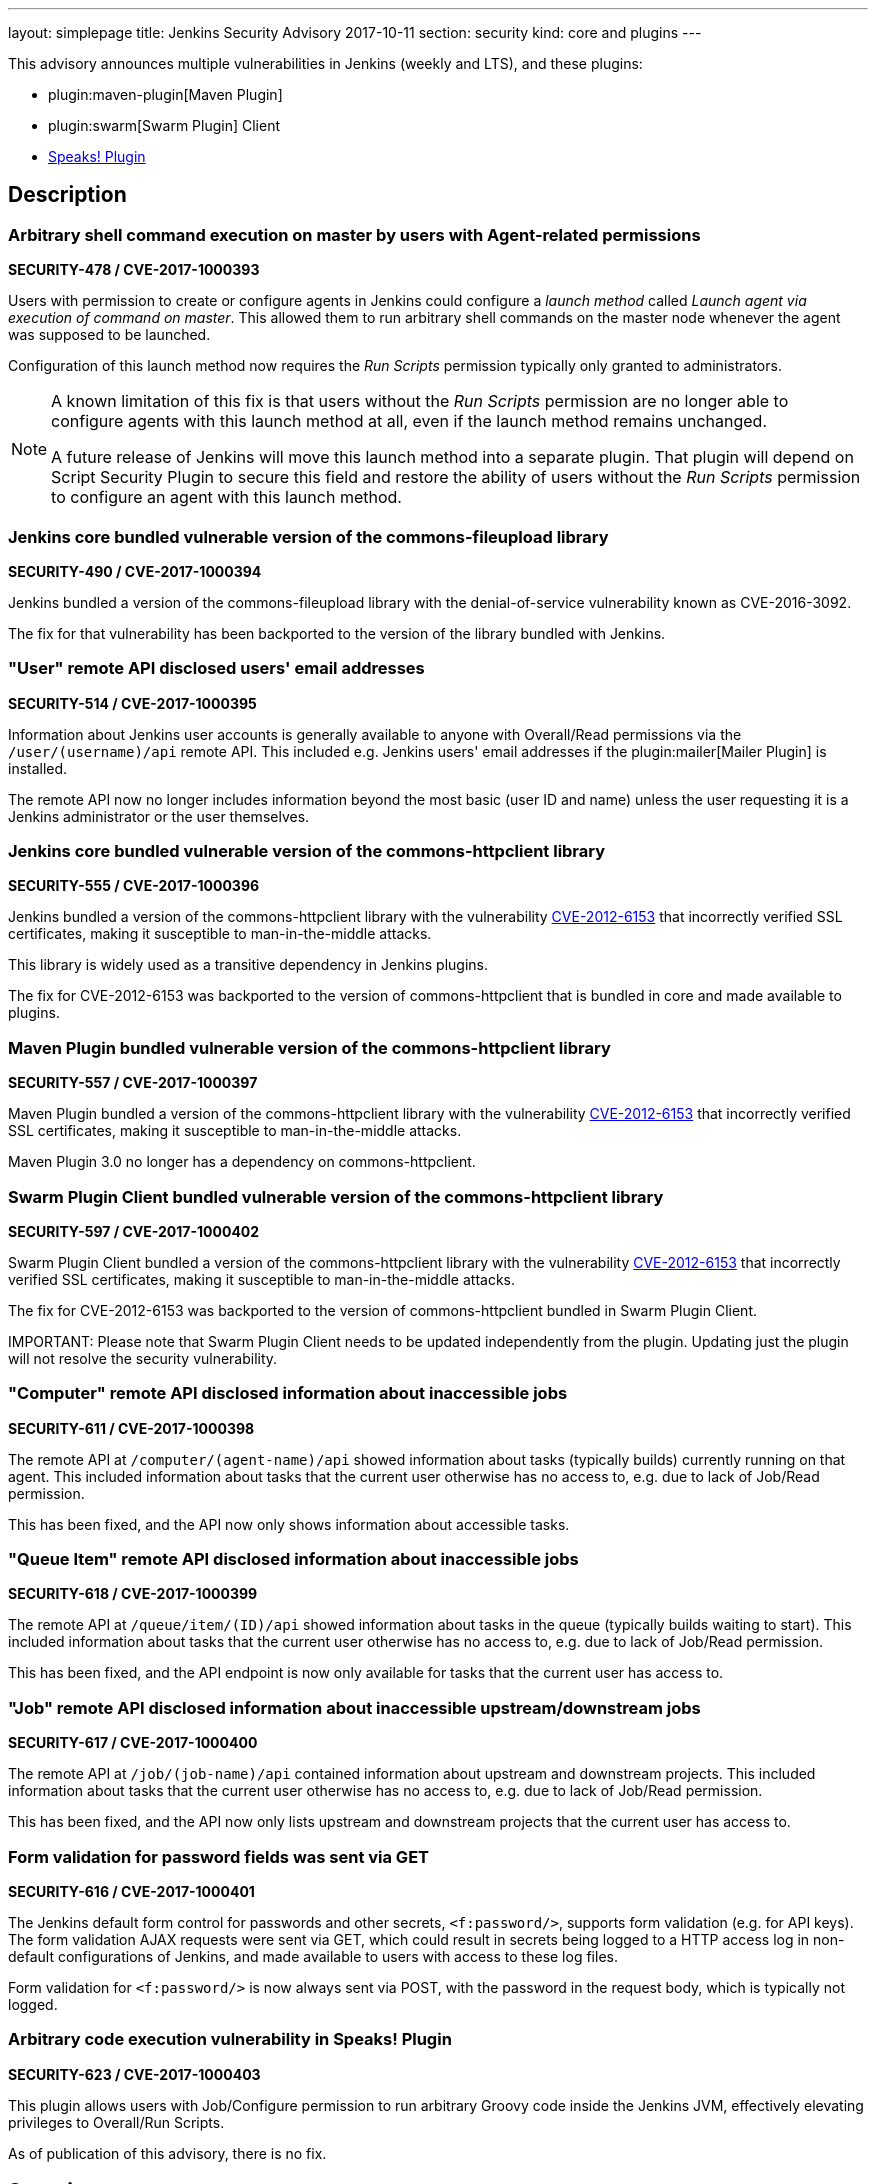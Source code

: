 ---
layout: simplepage
title: Jenkins Security Advisory 2017-10-11
section: security
kind: core and plugins
---

This advisory announces multiple vulnerabilities in Jenkins (weekly and LTS), and these plugins:

* plugin:maven-plugin[Maven Plugin]
* plugin:swarm[Swarm Plugin] Client
* link:https://wiki.jenkins.io/display/JENKINS/Hudson+Speaks!+Plugin[Speaks! Plugin]

== Description

=== Arbitrary shell command execution on master by users with Agent-related permissions
*SECURITY-478 / CVE-2017-1000393*

Users with permission to create or configure agents in Jenkins could configure a _launch method_ called _Launch agent via execution of command on master_.
This allowed them to run arbitrary shell commands on the master node whenever the agent was supposed to be launched.

Configuration of this launch method now requires the _Run Scripts_ permission typically only granted to administrators.

[NOTE]
====
A known limitation of this fix is that users without the _Run Scripts_ permission are no longer able to configure agents with this launch method at all, even if the launch method remains unchanged.

A future release of Jenkins will move this launch method into a separate plugin.
That plugin will depend on Script Security Plugin to secure this field and restore the ability of users without the _Run Scripts_ permission to configure an agent with this launch method.
====

=== Jenkins core bundled vulnerable version of the commons-fileupload library
*SECURITY-490 / CVE-2017-1000394*

Jenkins bundled a version of the commons-fileupload library with the denial-of-service vulnerability known as CVE-2016-3092.

The fix for that vulnerability has been backported to the version of the library bundled with Jenkins.


=== "User" remote API disclosed users' email addresses
*SECURITY-514 / CVE-2017-1000395*

Information about Jenkins user accounts is generally available to anyone with Overall/Read permissions via the `/user/(username)/api` remote API.
This included e.g. Jenkins users' email addresses if the plugin:mailer[Mailer Plugin] is installed.

The remote API now no longer includes information beyond the most basic (user ID and name) unless the user requesting it is a Jenkins administrator or the user themselves.


=== Jenkins core bundled vulnerable version of the commons-httpclient library
*SECURITY-555 / CVE-2017-1000396*

Jenkins bundled a version of the commons-httpclient library with the vulnerability link:https://cve.mitre.org/cgi-bin/cvename.cgi?name=CVE-2012-6153[CVE-2012-6153] that incorrectly verified SSL certificates, making it susceptible to man-in-the-middle attacks.

This library is widely used as a transitive dependency in Jenkins plugins.

The fix for CVE-2012-6153 was backported to the version of commons-httpclient that is bundled in core and made available to plugins.



=== Maven Plugin bundled vulnerable version of the commons-httpclient library
*SECURITY-557 / CVE-2017-1000397*

Maven Plugin bundled a version of the commons-httpclient library with the vulnerability link:https://cve.mitre.org/cgi-bin/cvename.cgi?name=CVE-2012-6153[CVE-2012-6153] that incorrectly verified SSL certificates, making it susceptible to man-in-the-middle attacks.

Maven Plugin 3.0 no longer has a dependency on commons-httpclient.



=== Swarm Plugin Client bundled vulnerable version of the commons-httpclient library
*SECURITY-597 / CVE-2017-1000402*

Swarm Plugin Client bundled a version of the commons-httpclient library with the vulnerability link:https://cve.mitre.org/cgi-bin/cvename.cgi?name=CVE-2012-6153[CVE-2012-6153] that incorrectly verified SSL certificates, making it susceptible to man-in-the-middle attacks.

The fix for CVE-2012-6153 was backported to the version of commons-httpclient bundled in Swarm Plugin Client.

IMPORTANT:
Please note that Swarm Plugin Client needs to be updated independently from the plugin.
Updating just the plugin will not resolve the security vulnerability.


=== "Computer" remote API disclosed information about inaccessible jobs
*SECURITY-611 / CVE-2017-1000398*

The remote API at `/computer/(agent-name)/api` showed information about tasks (typically builds) currently running on that agent.
This included information about tasks that the current user otherwise has no access to, e.g. due to lack of Job/Read permission.

This has been fixed, and the API now only shows information about accessible tasks.



=== "Queue Item" remote API disclosed information about inaccessible jobs
*SECURITY-618 / CVE-2017-1000399*

The remote API at `/queue/item/(ID)/api` showed information about tasks in the queue (typically builds waiting to start).
This included information about tasks that the current user otherwise has no access to, e.g. due to lack of Job/Read permission.

This has been fixed, and the API endpoint is now only available for tasks that the current user has access to.



=== "Job" remote API disclosed information about inaccessible upstream/downstream jobs
*SECURITY-617 / CVE-2017-1000400*

The remote API at `/job/(job-name)/api` contained information about upstream and downstream projects.
This included information about tasks that the current user otherwise has no access to, e.g. due to lack of Job/Read permission.

This has been fixed, and the API now only lists upstream and downstream projects that the current user has access to.



=== Form validation for password fields was sent via GET
*SECURITY-616 / CVE-2017-1000401*

The Jenkins default form control for passwords and other secrets, `<f:password/>`, supports form validation (e.g. for API keys).
The form validation AJAX requests were sent via GET, which could result in secrets being logged to a HTTP access log in non-default configurations of Jenkins, and made available to users with access to these log files.

Form validation for `<f:password/>` is now always sent via POST, with the password in the request body, which is typically not logged.



=== Arbitrary code execution vulnerability in Speaks! Plugin
*SECURITY-623 / CVE-2017-1000403*

This plugin allows users with Job/Configure permission to run arbitrary Groovy code inside the Jenkins JVM, effectively elevating privileges to Overall/Run Scripts.

As of publication of this advisory, there is no fix.



== Severity

* SECURITY-478: *link:https://www.first.org/cvss/calculator/3.0#CVSS:3.0/AV:N/AC:L/PR:L/UI:N/S:U/C:H/I:H/A:H[high]*
* SECURITY-490: *link:https://www.first.org/cvss/calculator/3.0#CVSS:3.0/AV:N/AC:L/PR:N/UI:N/S:U/C:N/I:N/A:H[high]*
* SECURITY-514: *link:https://www.first.org/cvss/calculator/3.0#CVSS:3.0/AV:N/AC:L/PR:L/UI:N/S:U/C:L/I:N/A:N[medium]*
* SECURITY-555: *link:https://nvd.nist.gov/vuln-metrics/cvss/v2-calculator?name=CVE-2012-6153&vector=(AV:N/AC:M/Au:N/C:N/I:P/A:N)[medium]*
* SECURITY-557: *link:https://nvd.nist.gov/vuln-metrics/cvss/v2-calculator?name=CVE-2012-6153&vector=(AV:N/AC:M/Au:N/C:N/I:P/A:N)[medium]*
* SECURITY-597: *link:https://nvd.nist.gov/vuln-metrics/cvss/v2-calculator?name=CVE-2012-6153&vector=(AV:N/AC:M/Au:N/C:N/I:P/A:N)[medium]*
* SECURITY-611: *link:https://www.first.org/cvss/calculator/3.0#CVSS:3.0/AV:N/AC:L/PR:L/UI:N/S:U/C:L/I:N/A:N[medium]*
* SECURITY-616: *link:https://www.first.org/cvss/calculator/3.0#CVSS:3.0/AV:L/AC:H/PR:L/UI:R/S:U/C:L/I:N/A:N[low]*
* SECURITY-617: *link:https://www.first.org/cvss/calculator/3.0#CVSS:3.0/AV:N/AC:L/PR:L/UI:N/S:U/C:L/I:N/A:N[medium]*
* SECURITY-618: *link:https://www.first.org/cvss/calculator/3.0#CVSS:3.0/AV:N/AC:L/PR:L/UI:N/S:U/C:L/I:N/A:N[medium]*
* SECURITY-623: *link:https://www.first.org/cvss/calculator/3.0#CVSS:3.0/AV:N/AC:L/PR:L/UI:N/S:U/C:H/I:H/A:H[high]*



== Affected versions

* Jenkins weekly up to and including 2.83
* Jenkins LTS up to and including 2.73.1
* Maven Plugin up to and including 2.17
* All versions of Speaks! Plugin
* Swarm Plugin (Client) up to and including 3.4


== Fix

* Jenkins weekly should be updated to 2.84
* Jenkins LTS should be updated to 2.73.2
* Maven Plugin should be updated to 3.0
* Swarm Plugin (Client) should be updated to 3.5

These versions include fixes to the vulnerabilities described above.
All prior versions are affected by these vulnerabilities unless otherwise indicated.

As of publication of this advisory, there is no fix available for Speaks! Plugin.
Its distribution has been suspended.


== Credit

The Jenkins project would like to thank the reporters for discovering and link:/security/#reporting-vulnerabilities[reporting] these vulnerabilities:

* *Ananthapadmanabhan S R* for SECURITY-514
* *Ben Walding, CloudBees, Inc.* for SECURITY-616
* *Daniel Beck, CloudBees, Inc.* for SECURITY-478, SECURITY-611, SECURITY-623
* *Jesse Glick, CloudBees, Inc.* for SECURITY-617, SECURITY-618



== Other Resources

* link:/blog/2017/10/11/security-updates/[Announcement blog post]
